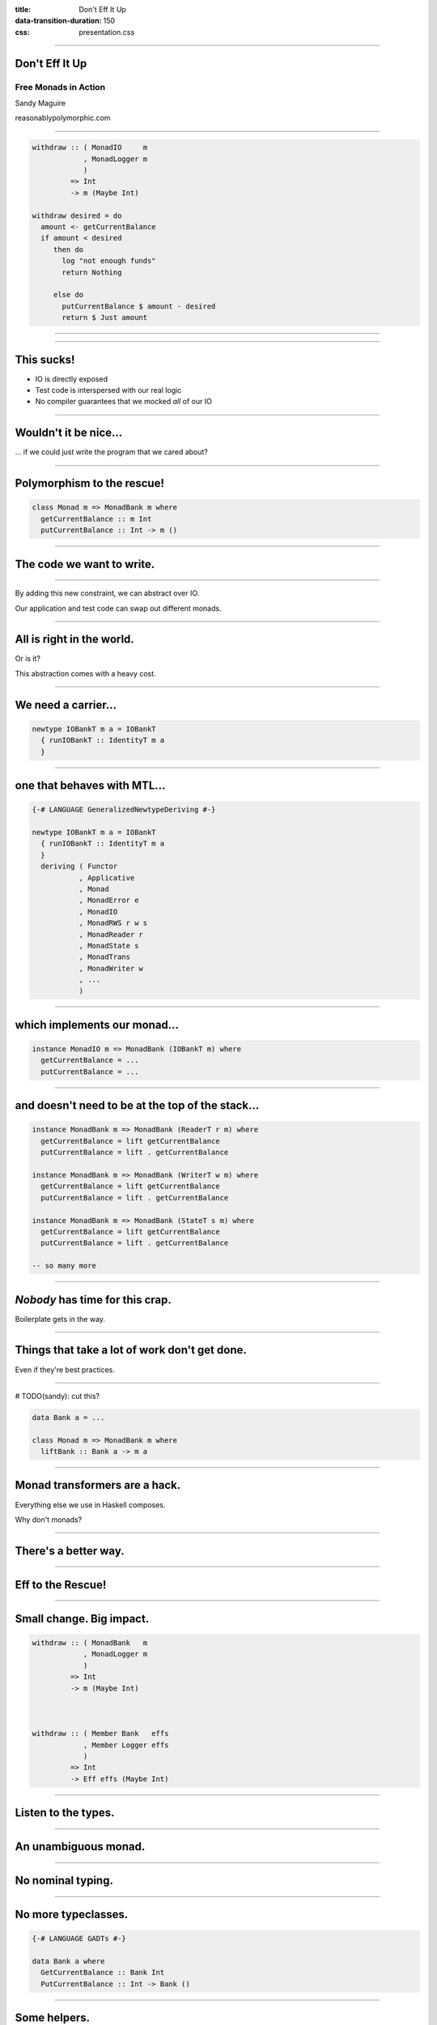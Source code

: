 :title: Don't Eff It Up
:data-transition-duration: 150
:css: presentation.css

----

Don't Eff It Up
===============

Free Monads in Action
---------------------

Sandy Maguire

reasonablypolymorphic.com

----

.. code:: haskell

  withdraw :: ( MonadIO     m
              , MonadLogger m
              )
           => Int
           -> m (Maybe Int)

  withdraw desired = do
    amount <- getCurrentBalance
    if amount < desired
       then do
         log "not enough funds"
         return Nothing

       else do
         putCurrentBalance $ amount - desired
         return $ Just amount

----

.. raw:: html

  <pre>
  <span class="new">data Mode = ForReal
            | Test (IORef Int)</span>

  withdraw :: ( MonadIO     m
              , MonadLogger m
              )
           => <span class="new">Mode</span>
           -> Int
           -> m (Maybe Int)

  withdraw mode desired = do
    amount <- <span class="new">case mode of
                ForReal    -> </span>getCurrentBalance<span class="new">
                Test ioref -> liftIO $ readIORef ioref</span>
    if amount < desired
       then do
         log "not enough funds"
         return Nothing

       else do
         <span class="new">let putAction =
               case mode of
                 ForReal    -> </span>putCurrentBalance<span class="new">
                 Test ioref -> liftIO . writeIORef ioref</span>
         putAction $ amount - desired
         return $ Just amount
  </pre>

----

This sucks!
===========

* IO is directly exposed
* Test code is interspersed with our real logic
* No compiler guarantees that we mocked *all* of our IO

----

Wouldn't it be nice...
======================

... if we could just write the program that we cared about?

----

Polymorphism to the rescue!
===========================

.. code:: haskell

  class Monad m => MonadBank m where
    getCurrentBalance :: m Int
    putCurrentBalance :: Int -> m ()

----

The code we want to write.
==========================

.. raw:: html

  <pre>
  withdraw :: ( <span class="new">MonadBank</span>   m
              , MonadLogger m
              )
           => Int
           -> m (Maybe Int)

  withdraw desired = do
    amount <- <span class="new">getCurrentBalance</span>
    if amount < desired
       then do
         log "not enough funds"
         return Nothing

       else do
         <span class="new">putCurrentBalance</span> $ amount - desired
         return $ Just amount
  </pre>

----

By adding this new constraint, we can abstract over IO.

Our application and test code can swap out different monads.

----

All is right in the world.
==========================

Or is it?

This abstraction comes with a heavy cost.

----

We need a carrier...
====================

.. code:: haskell

  newtype IOBankT m a = IOBankT
    { runIOBankT :: IdentityT m a
    }

----

one that behaves with MTL...
============================

.. code:: haskell

  {-# LANGUAGE GeneralizedNewtypeDeriving #-}

  newtype IOBankT m a = IOBankT
    { runIOBankT :: IdentityT m a
    }
    deriving ( Functor
             , Applicative
             , Monad
             , MonadError e
             , MonadIO
             , MonadRWS r w s
             , MonadReader r
             , MonadState s
             , MonadTrans
             , MonadWriter w
             , ...
             )

----

which implements our monad...
=============================

.. code:: haskell

  instance MonadIO m => MonadBank (IOBankT m) where
    getCurrentBalance = ...
    putCurrentBalance = ...

----

and doesn't need to be at the top of the stack...
=================================================

.. code:: haskell

  instance MonadBank m => MonadBank (ReaderT r m) where
    getCurrentBalance = lift getCurrentBalance
    putCurrentBalance = lift . getCurrentBalance

  instance MonadBank m => MonadBank (WriterT w m) where
    getCurrentBalance = lift getCurrentBalance
    putCurrentBalance = lift . getCurrentBalance

  instance MonadBank m => MonadBank (StateT s m) where
    getCurrentBalance = lift getCurrentBalance
    putCurrentBalance = lift . getCurrentBalance

  -- so many more

----

*Nobody* has time for this crap.
================================

Boilerplate gets in the way.

----

Things that take a lot of work don't get done.
==============================================

Even if they're best practices.

----

# TODO(sandy): cut this?

.. code:: haskell

  data Bank a = ...

  class Monad m => MonadBank m where
    liftBank :: Bank a -> m a

----

Monad transformers are a hack.
==============================

Everything else we use in Haskell composes.

Why don't monads?

----

There's a better way.
=====================

----

Eff to the Rescue!
==================

.. raw:: html

  <pre>
  withdraw :: ( <span class="new">Member Bank   effs</span>
              , <span class="new">Member Logger effs</span>
              )
           => Int
           -> <span class="new">Eff effs</span> (Maybe Int)

  withdraw desired = do
    amount <- getCurrentBalance
    if amount < desired
       then do
         log "not enough funds"
         return Nothing

       else do
         putCurrentBalance $ amount - desired
         return $ Just amount
  </pre>

----

Small change. Big impact.
=========================

.. code:: haskell

  withdraw :: ( MonadBank   m
              , MonadLogger m
              )
           => Int
           -> m (Maybe Int)



  withdraw :: ( Member Bank   effs
              , Member Logger effs
              )
           => Int
           -> Eff effs (Maybe Int)

----

Listen to the types.
====================

----

An unambiguous monad.
=====================

.. raw:: html

  <pre>
  withdraw :: ( Member Bank   effs
              , Member Logger effs
              )
           => Int
           -> <span class="new">Eff effs</span> (Maybe Int)
  </pre>

----

No nominal typing.
==================

.. raw:: html

  <pre>
  withdraw :: ( <span class="new">Member Bank   effs</span>
              , Member Logger effs
              )
           => Int
           -> Eff effs (Maybe Int)
  </pre>

----

No more typeclasses.
====================

.. code:: haskell

  {-# LANGUAGE GADTs #-}

  data Bank a where
    GetCurrentBalance :: Bank Int
    PutCurrentBalance :: Int -> Bank ()

----

Some helpers.
=============

.. code:: haskell

  getCurrentBalance :: Member Bank effs
                    => Eff effs Int
  getCurrentBalance = send GetCurrentBalance



  putCurrentBalance :: Member Bank effs
                    => Int
                    -> Eff effs ()
  putCurrentBalance amount = send $ PutCurrentBalance amount

----

Still too much boilerplate?
===========================

.. code:: haskell

  {-# LANGUAGE TemplateHaskell #-}

  data Bank a where
    GetCurrentBalance :: Bank Int
    PutCurrentBalance :: Int -> Bank ()

  makeFreer ''Bank

----

Don't forget the lumberjack.
============================

.. code:: haskell

  data Logger a where
    Log :: String -> Logger ()

  makeFreer ''Logger

----

What's left?
============

.. raw:: html

  <pre>
  withdraw :: ( Member Bank   effs
              , Member Logger effs
              )
           => Int
           -> Eff <span class="new">effs</span> (Maybe Int)
  </pre>

----

.. code:: haskell

  > :kind Eff

  Eff :: [* -> *] -> * -> *

----

An exact correspondence.
========================

.. code:: haskell

  StateT s (ReaderT r IO) a

.. code:: haskell

  Eff '[State s, Reader r, IO] a

----

So what?
========

`main` runs in `IO` -- not in `Eff`.

----

We have one special function:

.. code:: haskell

  runM :: Monad m => Eff '[m] a -> m a

----

Not just for monads!
====================

.. code:: haskell

  run :: Eff '[] a -> a

----

.. code:: haskell

  -- TODO(sandy): split this up and highlight things
  runLogger :: Member IO effs
            => Eff (Logger ': effs) a
            -> Eff effs a

  runLogger = runNat nat
    where
      nat :: Logger x -> IO x
      nat (Log s) = putStrLn s

----

.. code:: haskell

  runBank :: Member IO effs
          => Eff (Bank ': effs) a
          -> Eff effs a

  runBank = runNat nat
    where
      nat :: Bank x -> IO x
      nat GetCurrentBalance            = -- do something in IO and return an Int
      nat (PutCurrentBalance newValue) = -- do something in IO and return ()

----

.. code:: haskell

  > :t runM . runLogger . runBank

  Eff '[Bank, Logger, IO] a -> IO a



  > :t runM . runLogger . runBank $ withdraw 50

  IO (Maybe Int)

----

.. code:: haskell

  ignoreLogger :: forall effs a
                . Eff (Logger ': effs) a
               -> Eff effs a

  ignoreLogger = handleRelay pure bind
    where
      bind :: forall x
            . Logger x
           -> (x -> Eff effs a)
           -> Eff effs a
      bind (Log _) continueWith = continueWith ()

----

.. code:: haskell

  testBank :: forall effs a
             . Int
            -> Eff (Bank ': effs) a
            -> Eff effs a

  testBank balance = handleRelayS balance pure bind
    where
      bind :: forall x
            . Int
           -> Bank x
           -> (Int -> x -> Eff effs a)
           -> Eff effs a
      bind s GetCurrentBalance      continueWith = continueWith s  s
      bind _ (PutCurrentBalance s') continueWith = continueWith s' ()

----

.. code:: haskell

  > :t run . ignoreLogger . testBank

  Eff '[Bank, Logger] a -> a



  > :t run . ignoreLogger . testBank $ withdraw 50

  Maybe Int

----

.. code:: haskell

  data Bank a where
    GetCurrentBalance :: Bank Int
    PutCurrentBalance :: Int -> Bank ()


  data Logger a where
    Log :: String -> Logger ()

----

.. raw:: html

  <pre>
  data <span class="new">State s</span> a where
    Get :: State s <span class="new">s</span>
    Put :: <span class="new">s</span> -> State s ()


  data <span class="new">Writer w</span> a where
    Tell :: <span class="new">w</span> -> Writer w ()
  </pre>

----

.. raw:: html

  <pre>
  <span class="new">{-# LANGUAGE ScopedTypeVariables #-}</span>

  withdraw :: ( Member <span class="new">(State Int)</span>     effs
              , Member <span class="new">(Writer String)</span> effs
              )
           => Int
           -> Eff effs (Maybe Int)

  withdraw desired = do
    amount <span class="new">:: Int</span> <- <span class="new">get</span>
    if amount < desired
       then do
         <span class="new">tell</span> "not enough funds"
         return Nothing

       else do
         <span class="new">put</span> $ amount - desired
         return $ Just amount
  </pre>

